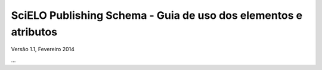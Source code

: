 ================================================================
SciELO Publishing Schema - Guia de uso dos elementos e atributos
================================================================


Versão 1.1, Fevereiro 2014


...
